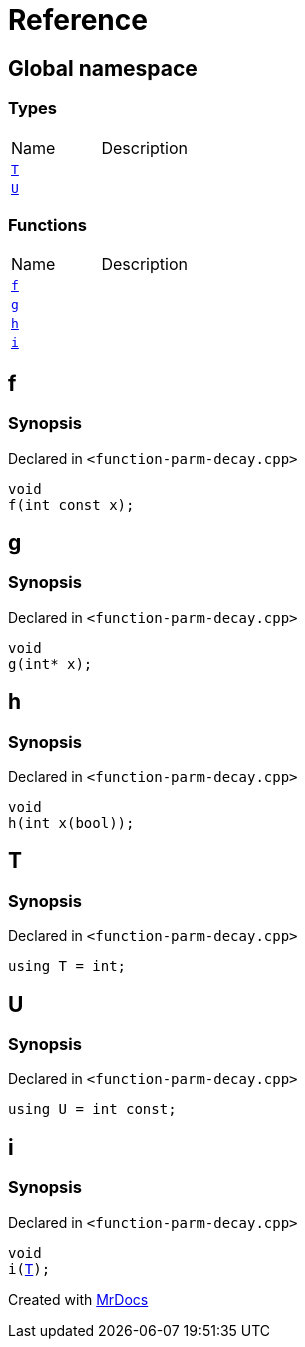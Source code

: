 = Reference
:mrdocs:


[#index]
== Global namespace

===  Types
[cols=2,separator=¦]
|===
¦Name ¦Description
¦xref:#T[`T`]  ¦

¦xref:#U[`U`]  ¦

|===
=== Functions
[cols=2,separator=¦]
|===
¦Name ¦Description
¦xref:#f[`f`]  ¦

¦xref:#g[`g`]  ¦

¦xref:#h[`h`]  ¦

¦xref:#i[`i`]  ¦

|===



[#f]
== f



=== Synopsis

Declared in `<function-parm-decay.cpp>`

[source,cpp,subs="verbatim,macros,-callouts"]
----
void
f(int const x);
----










[#g]
== g



=== Synopsis

Declared in `<function-parm-decay.cpp>`

[source,cpp,subs="verbatim,macros,-callouts"]
----
void
g(int* x);
----










[#h]
== h



=== Synopsis

Declared in `<function-parm-decay.cpp>`

[source,cpp,subs="verbatim,macros,-callouts"]
----
void
h(int x(bool));
----










[#T]
== T



=== Synopsis

Declared in `<function-parm-decay.cpp>`

[source,cpp,subs="verbatim,macros,-callouts"]
----
using T = int;
----




[#U]
== U



=== Synopsis

Declared in `<function-parm-decay.cpp>`

[source,cpp,subs="verbatim,macros,-callouts"]
----
using U = int const;
----




[#i]
== i



=== Synopsis

Declared in `<function-parm-decay.cpp>`

[source,cpp,subs="verbatim,macros,-callouts"]
----
void
i(xref:#T[T]);
----










[.small]#Created with https://www.mrdocs.com[MrDocs]#
